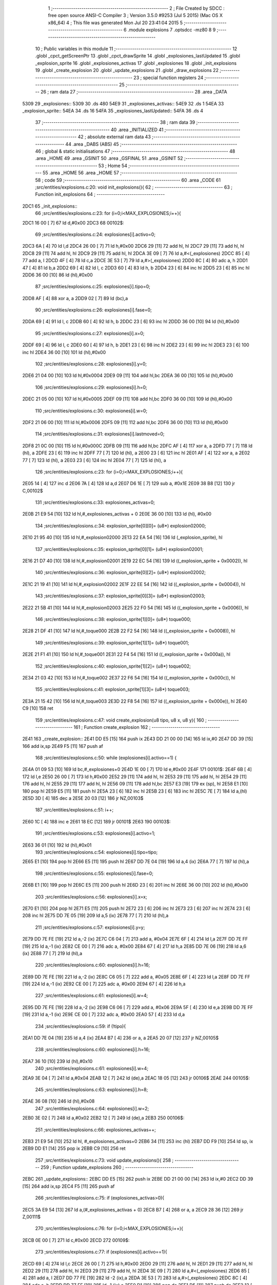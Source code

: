                               1 ;--------------------------------------------------------
                              2 ; File Created by SDCC : free open source ANSI-C Compiler
                              3 ; Version 3.5.0 #9253 (Jul  5 2015) (Mac OS X x86_64)
                              4 ; This file was generated Mon Jul 20 23:41:04 2015
                              5 ;--------------------------------------------------------
                              6 	.module explosions
                              7 	.optsdcc -mz80
                              8 	
                              9 ;--------------------------------------------------------
                             10 ; Public variables in this module
                             11 ;--------------------------------------------------------
                             12 	.globl _cpct_getScreenPtr
                             13 	.globl _cpct_drawSprite
                             14 	.globl _explosiones_lastUpdated
                             15 	.globl _explosion_sprite
                             16 	.globl _explosiones_activas
                             17 	.globl _explosiones
                             18 	.globl _init_explosions
                             19 	.globl _create_explosion
                             20 	.globl _update_explosions
                             21 	.globl _draw_explosions
                             22 ;--------------------------------------------------------
                             23 ; special function registers
                             24 ;--------------------------------------------------------
                             25 ;--------------------------------------------------------
                             26 ; ram data
                             27 ;--------------------------------------------------------
                             28 	.area _DATA
   5309                      29 _explosiones::
   5309                      30 	.ds 480
   54E9                      31 _explosiones_activas::
   54E9                      32 	.ds 1
   54EA                      33 _explosion_sprite::
   54EA                      34 	.ds 16
   54FA                      35 _explosiones_lastUpdated::
   54FA                      36 	.ds 4
                             37 ;--------------------------------------------------------
                             38 ; ram data
                             39 ;--------------------------------------------------------
                             40 	.area _INITIALIZED
                             41 ;--------------------------------------------------------
                             42 ; absolute external ram data
                             43 ;--------------------------------------------------------
                             44 	.area _DABS (ABS)
                             45 ;--------------------------------------------------------
                             46 ; global & static initialisations
                             47 ;--------------------------------------------------------
                             48 	.area _HOME
                             49 	.area _GSINIT
                             50 	.area _GSFINAL
                             51 	.area _GSINIT
                             52 ;--------------------------------------------------------
                             53 ; Home
                             54 ;--------------------------------------------------------
                             55 	.area _HOME
                             56 	.area _HOME
                             57 ;--------------------------------------------------------
                             58 ; code
                             59 ;--------------------------------------------------------
                             60 	.area _CODE
                             61 ;src/entities/explosions.c:20: void init_explosions(){
                             62 ;	---------------------------------
                             63 ; Function init_explosions
                             64 ; ---------------------------------
   2DC1                      65 _init_explosions::
                             66 ;src/entities/explosions.c:23: for (i=0;i<MAX_EXPLOSIONES;i++){
   2DC1 16 00         [ 7]   67 	ld	d,#0x00
   2DC3                      68 00102$:
                             69 ;src/entities/explosions.c:24: explosiones[i].activo=0;
   2DC3 6A            [ 4]   70 	ld	l,d
   2DC4 26 00         [ 7]   71 	ld	h,#0x00
   2DC6 29            [11]   72 	add	hl, hl
   2DC7 29            [11]   73 	add	hl, hl
   2DC8 29            [11]   74 	add	hl, hl
   2DC9 29            [11]   75 	add	hl, hl
   2DCA 3E 09         [ 7]   76 	ld	a,#<(_explosiones)
   2DCC 85            [ 4]   77 	add	a, l
   2DCD 4F            [ 4]   78 	ld	c,a
   2DCE 3E 53         [ 7]   79 	ld	a,#>(_explosiones)
   2DD0 8C            [ 4]   80 	adc	a, h
   2DD1 47            [ 4]   81 	ld	b,a
   2DD2 69            [ 4]   82 	ld	l, c
   2DD3 60            [ 4]   83 	ld	h, b
   2DD4 23            [ 6]   84 	inc	hl
   2DD5 23            [ 6]   85 	inc	hl
   2DD6 36 00         [10]   86 	ld	(hl),#0x00
                             87 ;src/entities/explosions.c:25: explosiones[i].tipo=0;
   2DD8 AF            [ 4]   88 	xor	a, a
   2DD9 02            [ 7]   89 	ld	(bc),a
                             90 ;src/entities/explosions.c:26: explosiones[i].fase=0;
   2DDA 69            [ 4]   91 	ld	l, c
   2DDB 60            [ 4]   92 	ld	h, b
   2DDC 23            [ 6]   93 	inc	hl
   2DDD 36 00         [10]   94 	ld	(hl),#0x00
                             95 ;src/entities/explosions.c:27: explosiones[i].x=0;
   2DDF 69            [ 4]   96 	ld	l, c
   2DE0 60            [ 4]   97 	ld	h, b
   2DE1 23            [ 6]   98 	inc	hl
   2DE2 23            [ 6]   99 	inc	hl
   2DE3 23            [ 6]  100 	inc	hl
   2DE4 36 00         [10]  101 	ld	(hl),#0x00
                            102 ;src/entities/explosions.c:28: explosiones[i].y=0;
   2DE6 21 04 00      [10]  103 	ld	hl,#0x0004
   2DE9 09            [11]  104 	add	hl,bc
   2DEA 36 00         [10]  105 	ld	(hl),#0x00
                            106 ;src/entities/explosions.c:29: explosiones[i].h=0;
   2DEC 21 05 00      [10]  107 	ld	hl,#0x0005
   2DEF 09            [11]  108 	add	hl,bc
   2DF0 36 00         [10]  109 	ld	(hl),#0x00
                            110 ;src/entities/explosions.c:30: explosiones[i].w=0;
   2DF2 21 06 00      [10]  111 	ld	hl,#0x0006
   2DF5 09            [11]  112 	add	hl,bc
   2DF6 36 00         [10]  113 	ld	(hl),#0x00
                            114 ;src/entities/explosions.c:31: explosiones[i].lastmoved=0;
   2DF8 21 0C 00      [10]  115 	ld	hl,#0x000C
   2DFB 09            [11]  116 	add	hl,bc
   2DFC AF            [ 4]  117 	xor	a, a
   2DFD 77            [ 7]  118 	ld	(hl), a
   2DFE 23            [ 6]  119 	inc	hl
   2DFF 77            [ 7]  120 	ld	(hl), a
   2E00 23            [ 6]  121 	inc	hl
   2E01 AF            [ 4]  122 	xor	a, a
   2E02 77            [ 7]  123 	ld	(hl), a
   2E03 23            [ 6]  124 	inc	hl
   2E04 77            [ 7]  125 	ld	(hl), a
                            126 ;src/entities/explosions.c:23: for (i=0;i<MAX_EXPLOSIONES;i++){
   2E05 14            [ 4]  127 	inc	d
   2E06 7A            [ 4]  128 	ld	a,d
   2E07 D6 1E         [ 7]  129 	sub	a, #0x1E
   2E09 38 B8         [12]  130 	jr	C,00102$
                            131 ;src/entities/explosions.c:33: explosiones_activas=0;
   2E0B 21 E9 54      [10]  132 	ld	hl,#_explosiones_activas + 0
   2E0E 36 00         [10]  133 	ld	(hl), #0x00
                            134 ;src/entities/explosions.c:34: explosion_sprite[0][0]= (u8*) explosion02000;
   2E10 21 95 40      [10]  135 	ld	hl,#_explosion02000
   2E13 22 EA 54      [16]  136 	ld	(_explosion_sprite), hl
                            137 ;src/entities/explosions.c:35: explosion_sprite[0][1]= (u8*) explosion02001;
   2E16 21 D7 40      [10]  138 	ld	hl,#_explosion02001
   2E19 22 EC 54      [16]  139 	ld	((_explosion_sprite + 0x0002)), hl
                            140 ;src/entities/explosions.c:36: explosion_sprite[0][2]= (u8*) explosion02002;
   2E1C 21 19 41      [10]  141 	ld	hl,#_explosion02002
   2E1F 22 EE 54      [16]  142 	ld	((_explosion_sprite + 0x0004)), hl
                            143 ;src/entities/explosions.c:37: explosion_sprite[0][3]= (u8*) explosion02003;
   2E22 21 5B 41      [10]  144 	ld	hl,#_explosion02003
   2E25 22 F0 54      [16]  145 	ld	((_explosion_sprite + 0x0006)), hl
                            146 ;src/entities/explosions.c:38: explosion_sprite[1][0]= (u8*) toque000;
   2E28 21 DF 41      [10]  147 	ld	hl,#_toque000
   2E2B 22 F2 54      [16]  148 	ld	((_explosion_sprite + 0x0008)), hl
                            149 ;src/entities/explosions.c:39: explosion_sprite[1][1]= (u8*) toque001;
   2E2E 21 F1 41      [10]  150 	ld	hl,#_toque001
   2E31 22 F4 54      [16]  151 	ld	((_explosion_sprite + 0x000a)), hl
                            152 ;src/entities/explosions.c:40: explosion_sprite[1][2]= (u8*) toque002;
   2E34 21 03 42      [10]  153 	ld	hl,#_toque002
   2E37 22 F6 54      [16]  154 	ld	((_explosion_sprite + 0x000c)), hl
                            155 ;src/entities/explosions.c:41: explosion_sprite[1][3]= (u8*) toque003;
   2E3A 21 15 42      [10]  156 	ld	hl,#_toque003
   2E3D 22 F8 54      [16]  157 	ld	((_explosion_sprite + 0x000e)), hl
   2E40 C9            [10]  158 	ret
                            159 ;src/entities/explosions.c:47: void create_explosion(u8 tipo, u8 x, u8 y){
                            160 ;	---------------------------------
                            161 ; Function create_explosion
                            162 ; ---------------------------------
   2E41                     163 _create_explosion::
   2E41 DD E5         [15]  164 	push	ix
   2E43 DD 21 00 00   [14]  165 	ld	ix,#0
   2E47 DD 39         [15]  166 	add	ix,sp
   2E49 F5            [11]  167 	push	af
                            168 ;src/entities/explosions.c:50: while (explosiones[i].activo==1) { 
   2E4A 01 09 53      [10]  169 	ld	bc,#_explosiones+0
   2E4D 1E 00         [ 7]  170 	ld	e,#0x00
   2E4F                     171 00101$:
   2E4F 6B            [ 4]  172 	ld	l,e
   2E50 26 00         [ 7]  173 	ld	h,#0x00
   2E52 29            [11]  174 	add	hl, hl
   2E53 29            [11]  175 	add	hl, hl
   2E54 29            [11]  176 	add	hl, hl
   2E55 29            [11]  177 	add	hl, hl
   2E56 09            [11]  178 	add	hl,bc
   2E57 E3            [19]  179 	ex	(sp), hl
   2E58 E1            [10]  180 	pop	hl
   2E59 E5            [11]  181 	push	hl
   2E5A 23            [ 6]  182 	inc	hl
   2E5B 23            [ 6]  183 	inc	hl
   2E5C 7E            [ 7]  184 	ld	a,(hl)
   2E5D 3D            [ 4]  185 	dec	a
   2E5E 20 03         [12]  186 	jr	NZ,00103$
                            187 ;src/entities/explosions.c:51: i++;
   2E60 1C            [ 4]  188 	inc	e
   2E61 18 EC         [12]  189 	jr	00101$
   2E63                     190 00103$:
                            191 ;src/entities/explosions.c:53: explosiones[i].activo=1;
   2E63 36 01         [10]  192 	ld	(hl),#0x01
                            193 ;src/entities/explosions.c:54: explosiones[i].tipo=tipo;
   2E65 E1            [10]  194 	pop	hl
   2E66 E5            [11]  195 	push	hl
   2E67 DD 7E 04      [19]  196 	ld	a,4 (ix)
   2E6A 77            [ 7]  197 	ld	(hl),a
                            198 ;src/entities/explosions.c:55: explosiones[i].fase=0;
   2E6B E1            [10]  199 	pop	hl
   2E6C E5            [11]  200 	push	hl
   2E6D 23            [ 6]  201 	inc	hl
   2E6E 36 00         [10]  202 	ld	(hl),#0x00
                            203 ;src/entities/explosions.c:56: explosiones[i].x=x;
   2E70 E1            [10]  204 	pop	hl
   2E71 E5            [11]  205 	push	hl
   2E72 23            [ 6]  206 	inc	hl
   2E73 23            [ 6]  207 	inc	hl
   2E74 23            [ 6]  208 	inc	hl
   2E75 DD 7E 05      [19]  209 	ld	a,5 (ix)
   2E78 77            [ 7]  210 	ld	(hl),a
                            211 ;src/entities/explosions.c:57: explosiones[i].y=y;
   2E79 DD 7E FE      [19]  212 	ld	a,-2 (ix)
   2E7C C6 04         [ 7]  213 	add	a, #0x04
   2E7E 6F            [ 4]  214 	ld	l,a
   2E7F DD 7E FF      [19]  215 	ld	a,-1 (ix)
   2E82 CE 00         [ 7]  216 	adc	a, #0x00
   2E84 67            [ 4]  217 	ld	h,a
   2E85 DD 7E 06      [19]  218 	ld	a,6 (ix)
   2E88 77            [ 7]  219 	ld	(hl),a
                            220 ;src/entities/explosions.c:60: explosiones[i].h=16;
   2E89 DD 7E FE      [19]  221 	ld	a,-2 (ix)
   2E8C C6 05         [ 7]  222 	add	a, #0x05
   2E8E 6F            [ 4]  223 	ld	l,a
   2E8F DD 7E FF      [19]  224 	ld	a,-1 (ix)
   2E92 CE 00         [ 7]  225 	adc	a, #0x00
   2E94 67            [ 4]  226 	ld	h,a
                            227 ;src/entities/explosions.c:61: explosiones[i].w=4;
   2E95 DD 7E FE      [19]  228 	ld	a,-2 (ix)
   2E98 C6 06         [ 7]  229 	add	a, #0x06
   2E9A 5F            [ 4]  230 	ld	e,a
   2E9B DD 7E FF      [19]  231 	ld	a,-1 (ix)
   2E9E CE 00         [ 7]  232 	adc	a, #0x00
   2EA0 57            [ 4]  233 	ld	d,a
                            234 ;src/entities/explosions.c:59: if (!tipo){
   2EA1 DD 7E 04      [19]  235 	ld	a,4 (ix)
   2EA4 B7            [ 4]  236 	or	a, a
   2EA5 20 07         [12]  237 	jr	NZ,00105$
                            238 ;src/entities/explosions.c:60: explosiones[i].h=16;
   2EA7 36 10         [10]  239 	ld	(hl),#0x10
                            240 ;src/entities/explosions.c:61: explosiones[i].w=4;
   2EA9 3E 04         [ 7]  241 	ld	a,#0x04
   2EAB 12            [ 7]  242 	ld	(de),a
   2EAC 18 05         [12]  243 	jr	00106$
   2EAE                     244 00105$:
                            245 ;src/entities/explosions.c:63: explosiones[i].h=8;
   2EAE 36 08         [10]  246 	ld	(hl),#0x08
                            247 ;src/entities/explosions.c:64: explosiones[i].w=2;
   2EB0 3E 02         [ 7]  248 	ld	a,#0x02
   2EB2 12            [ 7]  249 	ld	(de),a
   2EB3                     250 00106$:
                            251 ;src/entities/explosions.c:66: explosiones_activas++;
   2EB3 21 E9 54      [10]  252 	ld	hl, #_explosiones_activas+0
   2EB6 34            [11]  253 	inc	(hl)
   2EB7 DD F9         [10]  254 	ld	sp, ix
   2EB9 DD E1         [14]  255 	pop	ix
   2EBB C9            [10]  256 	ret
                            257 ;src/entities/explosions.c:73: void update_explosions(){
                            258 ;	---------------------------------
                            259 ; Function update_explosions
                            260 ; ---------------------------------
   2EBC                     261 _update_explosions::
   2EBC DD E5         [15]  262 	push	ix
   2EBE DD 21 00 00   [14]  263 	ld	ix,#0
   2EC2 DD 39         [15]  264 	add	ix,sp
   2EC4 F5            [11]  265 	push	af
                            266 ;src/entities/explosions.c:75: if (explosiones_activas>0){
   2EC5 3A E9 54      [13]  267 	ld	a,(#_explosiones_activas + 0)
   2EC8 B7            [ 4]  268 	or	a, a
   2EC9 28 36         [12]  269 	jr	Z,00111$
                            270 ;src/entities/explosions.c:76: for (i=0;i<MAX_EXPLOSIONES;i++){
   2ECB 0E 00         [ 7]  271 	ld	c,#0x00
   2ECD                     272 00109$:
                            273 ;src/entities/explosions.c:77: if (explosiones[i].activo==1){
   2ECD 69            [ 4]  274 	ld	l,c
   2ECE 26 00         [ 7]  275 	ld	h,#0x00
   2ED0 29            [11]  276 	add	hl, hl
   2ED1 29            [11]  277 	add	hl, hl
   2ED2 29            [11]  278 	add	hl, hl
   2ED3 29            [11]  279 	add	hl, hl
   2ED4 3E 09         [ 7]  280 	ld	a,#<(_explosiones)
   2ED6 85            [ 4]  281 	add	a, l
   2ED7 DD 77 FE      [19]  282 	ld	-2 (ix),a
   2EDA 3E 53         [ 7]  283 	ld	a,#>(_explosiones)
   2EDC 8C            [ 4]  284 	adc	a, h
   2EDD DD 77 FF      [19]  285 	ld	-1 (ix),a
   2EE0 D1            [10]  286 	pop	de
   2EE1 D5            [11]  287 	push	de
   2EE2 13            [ 6]  288 	inc	de
   2EE3 13            [ 6]  289 	inc	de
   2EE4 1A            [ 7]  290 	ld	a,(de)
   2EE5 3D            [ 4]  291 	dec	a
   2EE6 20 13         [12]  292 	jr	NZ,00110$
                            293 ;src/entities/explosions.c:78: if (explosiones[i].fase<3){
   2EE8 E1            [10]  294 	pop	hl
   2EE9 E5            [11]  295 	push	hl
   2EEA 23            [ 6]  296 	inc	hl
   2EEB 46            [ 7]  297 	ld	b,(hl)
   2EEC 78            [ 4]  298 	ld	a,b
   2EED D6 03         [ 7]  299 	sub	a, #0x03
   2EEF 30 04         [12]  300 	jr	NC,00102$
                            301 ;src/entities/explosions.c:79: explosiones[i].fase++;
   2EF1 04            [ 4]  302 	inc	b
   2EF2 70            [ 7]  303 	ld	(hl),b
   2EF3 18 06         [12]  304 	jr	00110$
   2EF5                     305 00102$:
                            306 ;src/entities/explosions.c:83: explosiones[i].activo=0;
   2EF5 AF            [ 4]  307 	xor	a, a
   2EF6 12            [ 7]  308 	ld	(de),a
                            309 ;src/entities/explosions.c:84: explosiones_activas--;
   2EF7 21 E9 54      [10]  310 	ld	hl, #_explosiones_activas+0
   2EFA 35            [11]  311 	dec	(hl)
   2EFB                     312 00110$:
                            313 ;src/entities/explosions.c:76: for (i=0;i<MAX_EXPLOSIONES;i++){
   2EFB 0C            [ 4]  314 	inc	c
   2EFC 79            [ 4]  315 	ld	a,c
   2EFD D6 1E         [ 7]  316 	sub	a, #0x1E
   2EFF 38 CC         [12]  317 	jr	C,00109$
   2F01                     318 00111$:
   2F01 DD F9         [10]  319 	ld	sp, ix
   2F03 DD E1         [14]  320 	pop	ix
   2F05 C9            [10]  321 	ret
                            322 ;src/entities/explosions.c:97: void draw_explosions(u8* screen){
                            323 ;	---------------------------------
                            324 ; Function draw_explosions
                            325 ; ---------------------------------
   2F06                     326 _draw_explosions::
   2F06 DD E5         [15]  327 	push	ix
   2F08 DD 21 00 00   [14]  328 	ld	ix,#0
   2F0C DD 39         [15]  329 	add	ix,sp
   2F0E F5            [11]  330 	push	af
   2F0F 3B            [ 6]  331 	dec	sp
                            332 ;src/entities/explosions.c:103: if (explosiones_activas>0){
   2F10 3A E9 54      [13]  333 	ld	a,(#_explosiones_activas + 0)
   2F13 B7            [ 4]  334 	or	a, a
   2F14 CA 9B 2F      [10]  335 	jp	Z,00108$
                            336 ;src/entities/explosions.c:104: for (i=0;i<MAX_EXPLOSIONES;i++){
   2F17 0E 00         [ 7]  337 	ld	c,#0x00
   2F19                     338 00106$:
                            339 ;src/entities/explosions.c:105: if (explosiones[i].activo==1){
   2F19 69            [ 4]  340 	ld	l,c
   2F1A 26 00         [ 7]  341 	ld	h,#0x00
   2F1C 29            [11]  342 	add	hl, hl
   2F1D 29            [11]  343 	add	hl, hl
   2F1E 29            [11]  344 	add	hl, hl
   2F1F 29            [11]  345 	add	hl, hl
   2F20 3E 09         [ 7]  346 	ld	a,#<(_explosiones)
   2F22 85            [ 4]  347 	add	a, l
   2F23 DD 77 FD      [19]  348 	ld	-3 (ix),a
   2F26 3E 53         [ 7]  349 	ld	a,#>(_explosiones)
   2F28 8C            [ 4]  350 	adc	a, h
   2F29 DD 77 FE      [19]  351 	ld	-2 (ix),a
   2F2C E1            [10]  352 	pop	hl
   2F2D E5            [11]  353 	push	hl
   2F2E 23            [ 6]  354 	inc	hl
   2F2F 23            [ 6]  355 	inc	hl
   2F30 7E            [ 7]  356 	ld	a,(hl)
   2F31 3D            [ 4]  357 	dec	a
   2F32 20 60         [12]  358 	jr	NZ,00107$
                            359 ;src/entities/explosions.c:106: pscreen = cpct_getScreenPtr(screen, explosiones[i].x, explosiones[i].y);
   2F34 E1            [10]  360 	pop	hl
   2F35 E5            [11]  361 	push	hl
   2F36 11 04 00      [10]  362 	ld	de, #0x0004
   2F39 19            [11]  363 	add	hl, de
   2F3A 5E            [ 7]  364 	ld	e,(hl)
   2F3B E1            [10]  365 	pop	hl
   2F3C E5            [11]  366 	push	hl
   2F3D 23            [ 6]  367 	inc	hl
   2F3E 23            [ 6]  368 	inc	hl
   2F3F 23            [ 6]  369 	inc	hl
   2F40 66            [ 7]  370 	ld	h,(hl)
   2F41 DD 6E 04      [19]  371 	ld	l,4 (ix)
   2F44 DD 56 05      [19]  372 	ld	d,5 (ix)
   2F47 C5            [11]  373 	push	bc
   2F48 7B            [ 4]  374 	ld	a,e
   2F49 F5            [11]  375 	push	af
   2F4A 33            [ 6]  376 	inc	sp
   2F4B E5            [11]  377 	push	hl
   2F4C 33            [ 6]  378 	inc	sp
   2F4D 62            [ 4]  379 	ld	h, d
   2F4E E5            [11]  380 	push	hl
   2F4F CD 11 4D      [17]  381 	call	_cpct_getScreenPtr
   2F52 F1            [10]  382 	pop	af
   2F53 F1            [10]  383 	pop	af
   2F54 C1            [10]  384 	pop	bc
   2F55 E5            [11]  385 	push	hl
   2F56 FD E1         [14]  386 	pop	iy
                            387 ;src/entities/explosions.c:107: cpct_drawSprite(explosion_sprite[explosiones[i].tipo][explosiones[i].fase],pscreen,explosiones[i].w,explosiones[i].h);
   2F58 E1            [10]  388 	pop	hl
   2F59 E5            [11]  389 	push	hl
   2F5A 11 05 00      [10]  390 	ld	de, #0x0005
   2F5D 19            [11]  391 	add	hl, de
   2F5E 46            [ 7]  392 	ld	b,(hl)
   2F5F E1            [10]  393 	pop	hl
   2F60 E5            [11]  394 	push	hl
   2F61 11 06 00      [10]  395 	ld	de, #0x0006
   2F64 19            [11]  396 	add	hl, de
   2F65 7E            [ 7]  397 	ld	a,(hl)
   2F66 DD 77 FF      [19]  398 	ld	-1 (ix),a
   2F69 E1            [10]  399 	pop	hl
   2F6A E5            [11]  400 	push	hl
   2F6B 6E            [ 7]  401 	ld	l,(hl)
   2F6C 26 00         [ 7]  402 	ld	h,#0x00
   2F6E 29            [11]  403 	add	hl, hl
   2F6F 29            [11]  404 	add	hl, hl
   2F70 29            [11]  405 	add	hl, hl
   2F71 3E EA         [ 7]  406 	ld	a,#<(_explosion_sprite)
   2F73 85            [ 4]  407 	add	a, l
   2F74 5F            [ 4]  408 	ld	e,a
   2F75 3E 54         [ 7]  409 	ld	a,#>(_explosion_sprite)
   2F77 8C            [ 4]  410 	adc	a, h
   2F78 57            [ 4]  411 	ld	d,a
   2F79 E1            [10]  412 	pop	hl
   2F7A E5            [11]  413 	push	hl
   2F7B 23            [ 6]  414 	inc	hl
   2F7C 7E            [ 7]  415 	ld	a,(hl)
   2F7D 87            [ 4]  416 	add	a, a
   2F7E 6F            [ 4]  417 	ld	l,a
   2F7F 26 00         [ 7]  418 	ld	h,#0x00
   2F81 19            [11]  419 	add	hl,de
   2F82 5E            [ 7]  420 	ld	e,(hl)
   2F83 23            [ 6]  421 	inc	hl
   2F84 56            [ 7]  422 	ld	d,(hl)
   2F85 C5            [11]  423 	push	bc
   2F86 C5            [11]  424 	push	bc
   2F87 33            [ 6]  425 	inc	sp
   2F88 DD 7E FF      [19]  426 	ld	a,-1 (ix)
   2F8B F5            [11]  427 	push	af
   2F8C 33            [ 6]  428 	inc	sp
   2F8D FD E5         [15]  429 	push	iy
   2F8F D5            [11]  430 	push	de
   2F90 CD E8 4A      [17]  431 	call	_cpct_drawSprite
   2F93 C1            [10]  432 	pop	bc
   2F94                     433 00107$:
                            434 ;src/entities/explosions.c:104: for (i=0;i<MAX_EXPLOSIONES;i++){
   2F94 0C            [ 4]  435 	inc	c
   2F95 79            [ 4]  436 	ld	a,c
   2F96 D6 1E         [ 7]  437 	sub	a, #0x1E
   2F98 DA 19 2F      [10]  438 	jp	C,00106$
   2F9B                     439 00108$:
   2F9B DD F9         [10]  440 	ld	sp, ix
   2F9D DD E1         [14]  441 	pop	ix
   2F9F C9            [10]  442 	ret
                            443 	.area _CODE
                            444 	.area _INITIALIZER
                            445 	.area _CABS (ABS)
